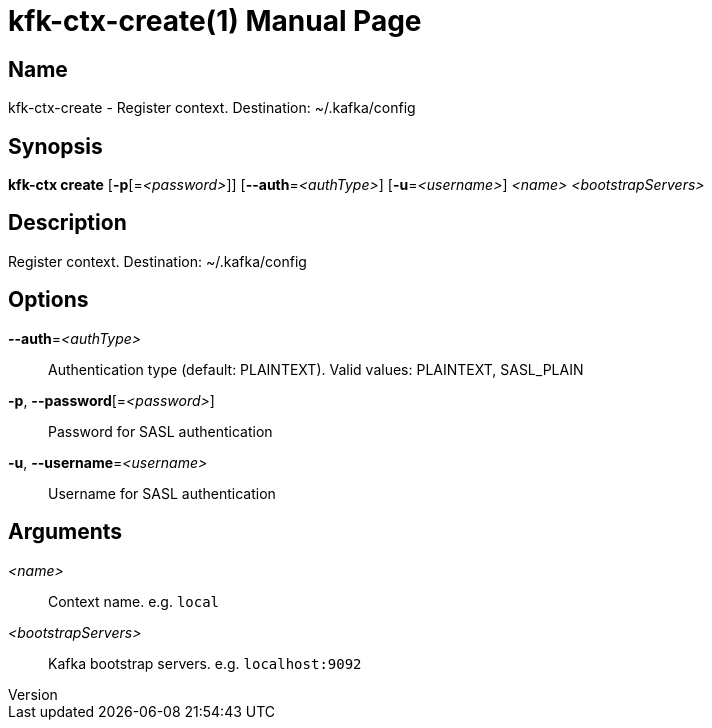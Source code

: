 // tag::picocli-generated-full-manpage[]
// tag::picocli-generated-man-section-header[]
:doctype: manpage
:revnumber: 
:manmanual: Kfk-ctx Manual
:mansource: 
:man-linkstyle: pass:[blue R < >]
= kfk-ctx-create(1)

// end::picocli-generated-man-section-header[]

// tag::picocli-generated-man-section-name[]
== Name

kfk-ctx-create - Register context. Destination: ~/.kafka/config

// end::picocli-generated-man-section-name[]

// tag::picocli-generated-man-section-synopsis[]
== Synopsis

*kfk-ctx create* [*-p*[=_<password>_]] [*--auth*=_<authType>_] [*-u*=_<username>_] _<name>_
               _<bootstrapServers>_

// end::picocli-generated-man-section-synopsis[]

// tag::picocli-generated-man-section-description[]
== Description

Register context. Destination: ~/.kafka/config

// end::picocli-generated-man-section-description[]

// tag::picocli-generated-man-section-options[]
== Options

*--auth*=_<authType>_::
  Authentication type (default: PLAINTEXT). Valid values: PLAINTEXT, SASL_PLAIN

*-p*, *--password*[=_<password>_]::
  Password for SASL authentication

*-u*, *--username*=_<username>_::
  Username for SASL authentication

// end::picocli-generated-man-section-options[]

// tag::picocli-generated-man-section-arguments[]
== Arguments

_<name>_::
  Context name. e.g. `local`

_<bootstrapServers>_::
  Kafka bootstrap servers. e.g. `localhost:9092`

// end::picocli-generated-man-section-arguments[]

// tag::picocli-generated-man-section-commands[]
// end::picocli-generated-man-section-commands[]

// tag::picocli-generated-man-section-exit-status[]
// end::picocli-generated-man-section-exit-status[]

// tag::picocli-generated-man-section-footer[]
// end::picocli-generated-man-section-footer[]

// end::picocli-generated-full-manpage[]
